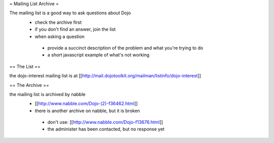 = Mailing List Archive =

The mailing list is a good way to ask questions about Dojo
 * check the archive first
 * if you don't find an answer, join the list
 * when asking a question
  * provide a succinct description of the problem and what you're trying to do
  * a short javascript example of what's not working

== The List ==

the dojo-interest mailing list is at [[http://mail.dojotoolkit.org/mailman/listinfo/dojo-interest]]

== The Archive ==


the mailing list is archived by nabble
 * [[http://www.nabble.com/Dojo-(2)-f36462.html]]
 * there is another archive on nabble, but it is broken
  * don't use: [[http://www.nabble.com/Dojo-f13676.html]]
  * the administer has been contacted, but no response yet
